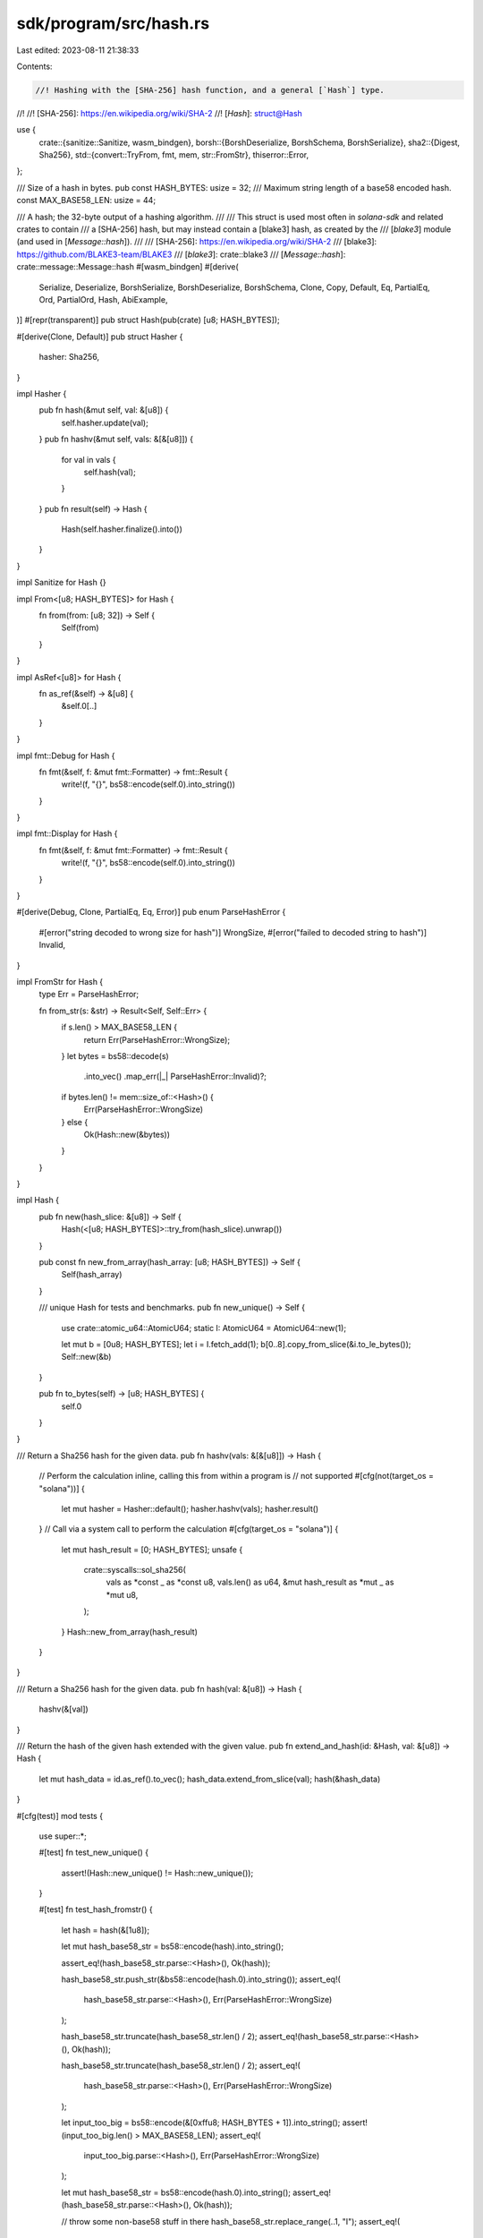 sdk/program/src/hash.rs
=======================

Last edited: 2023-08-11 21:38:33

Contents:

.. code-block:: rs

    //! Hashing with the [SHA-256] hash function, and a general [`Hash`] type.
//!
//! [SHA-256]: https://en.wikipedia.org/wiki/SHA-2
//! [`Hash`]: struct@Hash

use {
    crate::{sanitize::Sanitize, wasm_bindgen},
    borsh::{BorshDeserialize, BorshSchema, BorshSerialize},
    sha2::{Digest, Sha256},
    std::{convert::TryFrom, fmt, mem, str::FromStr},
    thiserror::Error,
};

/// Size of a hash in bytes.
pub const HASH_BYTES: usize = 32;
/// Maximum string length of a base58 encoded hash.
const MAX_BASE58_LEN: usize = 44;

/// A hash; the 32-byte output of a hashing algorithm.
///
/// This struct is used most often in `solana-sdk` and related crates to contain
/// a [SHA-256] hash, but may instead contain a [blake3] hash, as created by the
/// [`blake3`] module (and used in [`Message::hash`]).
///
/// [SHA-256]: https://en.wikipedia.org/wiki/SHA-2
/// [blake3]: https://github.com/BLAKE3-team/BLAKE3
/// [`blake3`]: crate::blake3
/// [`Message::hash`]: crate::message::Message::hash
#[wasm_bindgen]
#[derive(
    Serialize,
    Deserialize,
    BorshSerialize,
    BorshDeserialize,
    BorshSchema,
    Clone,
    Copy,
    Default,
    Eq,
    PartialEq,
    Ord,
    PartialOrd,
    Hash,
    AbiExample,
)]
#[repr(transparent)]
pub struct Hash(pub(crate) [u8; HASH_BYTES]);

#[derive(Clone, Default)]
pub struct Hasher {
    hasher: Sha256,
}

impl Hasher {
    pub fn hash(&mut self, val: &[u8]) {
        self.hasher.update(val);
    }
    pub fn hashv(&mut self, vals: &[&[u8]]) {
        for val in vals {
            self.hash(val);
        }
    }
    pub fn result(self) -> Hash {
        Hash(self.hasher.finalize().into())
    }
}

impl Sanitize for Hash {}

impl From<[u8; HASH_BYTES]> for Hash {
    fn from(from: [u8; 32]) -> Self {
        Self(from)
    }
}

impl AsRef<[u8]> for Hash {
    fn as_ref(&self) -> &[u8] {
        &self.0[..]
    }
}

impl fmt::Debug for Hash {
    fn fmt(&self, f: &mut fmt::Formatter) -> fmt::Result {
        write!(f, "{}", bs58::encode(self.0).into_string())
    }
}

impl fmt::Display for Hash {
    fn fmt(&self, f: &mut fmt::Formatter) -> fmt::Result {
        write!(f, "{}", bs58::encode(self.0).into_string())
    }
}

#[derive(Debug, Clone, PartialEq, Eq, Error)]
pub enum ParseHashError {
    #[error("string decoded to wrong size for hash")]
    WrongSize,
    #[error("failed to decoded string to hash")]
    Invalid,
}

impl FromStr for Hash {
    type Err = ParseHashError;

    fn from_str(s: &str) -> Result<Self, Self::Err> {
        if s.len() > MAX_BASE58_LEN {
            return Err(ParseHashError::WrongSize);
        }
        let bytes = bs58::decode(s)
            .into_vec()
            .map_err(|_| ParseHashError::Invalid)?;
        if bytes.len() != mem::size_of::<Hash>() {
            Err(ParseHashError::WrongSize)
        } else {
            Ok(Hash::new(&bytes))
        }
    }
}

impl Hash {
    pub fn new(hash_slice: &[u8]) -> Self {
        Hash(<[u8; HASH_BYTES]>::try_from(hash_slice).unwrap())
    }

    pub const fn new_from_array(hash_array: [u8; HASH_BYTES]) -> Self {
        Self(hash_array)
    }

    /// unique Hash for tests and benchmarks.
    pub fn new_unique() -> Self {
        use crate::atomic_u64::AtomicU64;
        static I: AtomicU64 = AtomicU64::new(1);

        let mut b = [0u8; HASH_BYTES];
        let i = I.fetch_add(1);
        b[0..8].copy_from_slice(&i.to_le_bytes());
        Self::new(&b)
    }

    pub fn to_bytes(self) -> [u8; HASH_BYTES] {
        self.0
    }
}

/// Return a Sha256 hash for the given data.
pub fn hashv(vals: &[&[u8]]) -> Hash {
    // Perform the calculation inline, calling this from within a program is
    // not supported
    #[cfg(not(target_os = "solana"))]
    {
        let mut hasher = Hasher::default();
        hasher.hashv(vals);
        hasher.result()
    }
    // Call via a system call to perform the calculation
    #[cfg(target_os = "solana")]
    {
        let mut hash_result = [0; HASH_BYTES];
        unsafe {
            crate::syscalls::sol_sha256(
                vals as *const _ as *const u8,
                vals.len() as u64,
                &mut hash_result as *mut _ as *mut u8,
            );
        }
        Hash::new_from_array(hash_result)
    }
}

/// Return a Sha256 hash for the given data.
pub fn hash(val: &[u8]) -> Hash {
    hashv(&[val])
}

/// Return the hash of the given hash extended with the given value.
pub fn extend_and_hash(id: &Hash, val: &[u8]) -> Hash {
    let mut hash_data = id.as_ref().to_vec();
    hash_data.extend_from_slice(val);
    hash(&hash_data)
}

#[cfg(test)]
mod tests {
    use super::*;

    #[test]
    fn test_new_unique() {
        assert!(Hash::new_unique() != Hash::new_unique());
    }

    #[test]
    fn test_hash_fromstr() {
        let hash = hash(&[1u8]);

        let mut hash_base58_str = bs58::encode(hash).into_string();

        assert_eq!(hash_base58_str.parse::<Hash>(), Ok(hash));

        hash_base58_str.push_str(&bs58::encode(hash.0).into_string());
        assert_eq!(
            hash_base58_str.parse::<Hash>(),
            Err(ParseHashError::WrongSize)
        );

        hash_base58_str.truncate(hash_base58_str.len() / 2);
        assert_eq!(hash_base58_str.parse::<Hash>(), Ok(hash));

        hash_base58_str.truncate(hash_base58_str.len() / 2);
        assert_eq!(
            hash_base58_str.parse::<Hash>(),
            Err(ParseHashError::WrongSize)
        );

        let input_too_big = bs58::encode(&[0xffu8; HASH_BYTES + 1]).into_string();
        assert!(input_too_big.len() > MAX_BASE58_LEN);
        assert_eq!(
            input_too_big.parse::<Hash>(),
            Err(ParseHashError::WrongSize)
        );

        let mut hash_base58_str = bs58::encode(hash.0).into_string();
        assert_eq!(hash_base58_str.parse::<Hash>(), Ok(hash));

        // throw some non-base58 stuff in there
        hash_base58_str.replace_range(..1, "I");
        assert_eq!(
            hash_base58_str.parse::<Hash>(),
            Err(ParseHashError::Invalid)
        );
    }
}


